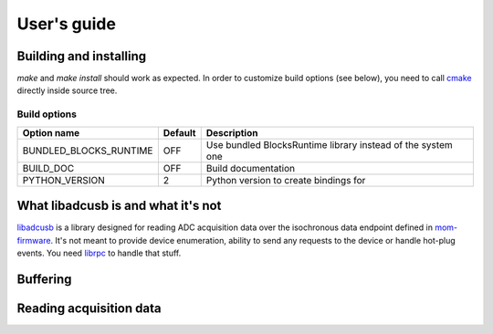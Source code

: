 User's guide
============

Building and installing
-----------------------
`make` and `make install` should work as expected. In order to customize
build options (see below), you need to call `cmake <http://cmake.org>`_
directly inside source tree.

Build options
^^^^^^^^^^^^^
+------------------------+---------+---------------------------------------+
| Option name            | Default | Description                           |
+========================+=========+=======================================+
| BUNDLED_BLOCKS_RUNTIME | OFF     | Use bundled BlocksRuntime library     |
|                        |         | instead of the system one             |
+------------------------+---------+---------------------------------------+
| BUILD_DOC              | OFF     | Build documentation                   |
+------------------------+---------+---------------------------------------+
| PYTHON_VERSION         | 2       | Python version to create bindings for |
+------------------------+---------+---------------------------------------+

What libadcusb is and what it's not
-----------------------------------
`libadcusb <https://github.com/twoporeguys/libadcusb>`_ is a library designed
for reading ADC acquisition data over the isochronous data endpoint defined
in `mom-firmware <https://github.com/twoporeguys/mom-firmware>`_. It's not
meant to provide device enumeration, ability to send any requests to the
device or handle hot-plug events. You need
`librpc <https://github.com/twoporeguys/librpc>`_ to handle that stuff.

Buffering
---------

Reading acquisition data
------------------------
